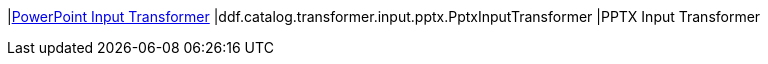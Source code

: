 :type: documentation
:status: published

|<<ddf.catalog.transformer.input.pptx.PptxInputTransformer,PowerPoint Input Transformer>>
|ddf.catalog.transformer.input.pptx.PptxInputTransformer
|PPTX Input Transformer
